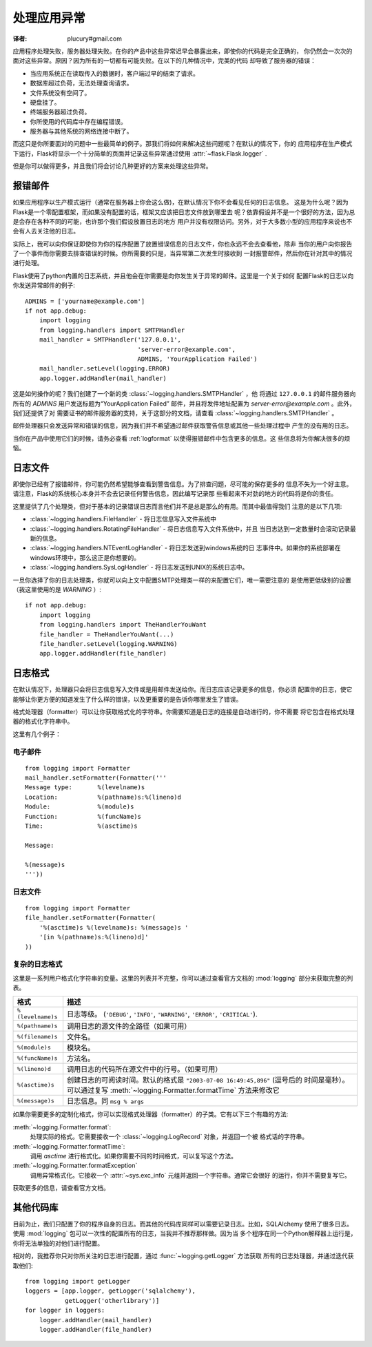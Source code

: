 .. _application-errors:

处理应用异常
==============
:译者: plucury#gmail.com

.. versionadded:: 0.3

应用程序处理失败，服务器处理失败。在你的产品中这些异常迟早会暴露出来，即使你的代码是完全正确的，
你仍然会一次次的面对这些异常。原因？因为所有的一切都有可能失败。在以下的几种情况中，完美的代码
却导致了服务器的错误：

-	当应用系统正在读取传入的数据时，客户端过早的结束了请求。
-	数据库超过负荷，无法处理查询请求。
-	文件系统没有空间了。
-	硬盘挂了。
-	终端服务器超过负荷。
-	你所使用的代码库中存在编程错误。
-	服务器与其他系统的网络连接中断了。

而这只是你所要面对的问题中一些最简单的例子。那我们将如何来解决这些问题呢？在默认的情况下，你的
应用程序在生产模式下运行，Flask将显示一个十分简单的页面并记录这些异常通过使用 :attr:`~flask.Flask.logger` .

但是你可以做得更多，并且我们将会讨论几种更好的方案来处理这些异常。

报错邮件
---------
如果应用程序以生产模式运行（通常在服务器上你会这么做)，在默认情况下你不会看见任何的日志信息。
这是为什么呢？因为Flask是一个零配置框架，而如果没有配置的话，框架又应该把日志文件放到哪里去
呢？依靠假设并不是一个很好的方法，因为总是会存在各种不同的可能，也许那个我们假设放置日志的地方
用户并没有权限访问。另外，对于大多数小型的应用程序来说也不会有人去关注他的日志。

实际上，我可以向你保证即使你为你的程序配置了放置错误信息的日志文件，你也永远不会去查看他，除非
当你的用户向你报告了一个事件而你需要去排查错误的时候。你所需要的只是，当异常第二次发生时接收到
一封报警邮件，然后你在针对其中的情况进行处理。

Flask使用了python内置的日志系统，并且他会在你需要是向你发生关于异常的邮件。这里是一个关于如何
配置Flask的日志以向你发送异常邮件的例子::


    ADMINS = ['yourname@example.com']
    if not app.debug:
        import logging
        from logging.handlers import SMTPHandler
        mail_handler = SMTPHandler('127.0.0.1',
                                   'server-error@example.com',
                                   ADMINS, 'YourApplication Failed')
        mail_handler.setLevel(logging.ERROR)
        app.logger.addHandler(mail_handler)

这是如何操作的呢？我们创建了一个新的类 :class:`~logging.handlers.SMTPHandler` ，他
将通过  ``127.0.0.1`` 的邮件服务器向所有的 `ADMINS` 用户发送标题为“YourApplication Failed”
邮件，并且将发件地址配置为 *server-error@example.com* 。此外，我们还提供了对
需要证书的邮件服务器的支持，关于这部分的文档，请查看 :class:`~logging.handlers.SMTPHandler` 。

邮件处理器只会发送异常和错误的信息，因为我们并不希望通过邮件获取警告信息或其他一些处理过程中
产生的没有用的日志。

当你在产品中使用它们的时候，请务必查看 :ref:`logformat` 以使得报错邮件中包含更多的信息。这
些信息将为你解决很多的烦恼。

日志文件
---------
即使你已经有了报错邮件，你可能仍然希望能够查看到警告信息。为了排查问题，尽可能的保存更多的
信息不失为一个好主意。请注意，Flask的系统核心本身并不会去记录任何警告信息，因此编写记录那
些看起来不对劲的地方的代码将是你的责任。

这里提供了几个处理类，但对于基本的记录错误日志而言他们并不是总是那么的有用。而其中最值得我们
注意的是以下几项:

-	:class:`~logging.handlers.FileHandler` - 将日志信息写入文件系统中

-   :class:`~logging.handlers.RotatingFileHandler` - 将日志信息写入文件系统中，并且
    当日志达到一定数量时会滚动记录最新的信息。
    
-   :class:`~logging.handlers.NTEventLogHandler` - 将日志发送到windows系统的日
    志事件中。如果你的系统部署在windows环境中，那么这正是你想要的。

-   :class:`~logging.handlers.SysLogHandler` - 将日志发送到UNIX的系统日志中。

一旦你选择了你的日志处理类，你就可以向上文中配置SMTP处理类一样的来配置它们，唯一需要注意的
是使用更低级别的设置（我这里使用的是 `WARNING` ）::

    if not app.debug:
        import logging
        from logging.handlers import TheHandlerYouWant
        file_handler = TheHandlerYouWant(...)
        file_handler.setLevel(logging.WARNING)
        app.logger.addHandler(file_handler)

.. _logformat:

日志格式
--------
在默认情况下，处理器只会将日志信息写入文件或是用邮件发送给你。而日志应该记录更多的信息，你必须
配置你的日志，使它能够让你更方便的知道发生了什么样的错误，以及更重要的是告诉你哪里发生了错误。

格式处理器（formatter）可以让你获取格式化的字符串。你需要知道是日志的连接是自动进行的，你不需要
将它包含在格式处理器的格式化字符串中。

这里有几个例子：

电子邮件
````````

::

    from logging import Formatter
    mail_handler.setFormatter(Formatter('''
    Message type:       %(levelname)s
    Location:           %(pathname)s:%(lineno)d
    Module:             %(module)s
    Function:           %(funcName)s
    Time:               %(asctime)s

    Message:

    %(message)s
    '''))

日志文件
`````````

::

    from logging import Formatter
    file_handler.setFormatter(Formatter(
        '%(asctime)s %(levelname)s: %(message)s '
        '[in %(pathname)s:%(lineno)d]'
    ))

复杂的日志格式
``````````````

这里是一系列用户格式化字符串的变量。这里的列表并不完整，你可以通过查看官方文档的 :mod:`logging` 
部分来获取完整的列表。

.. tabularcolumns:: |p{3cm}|p{12cm}|

+-------------------+----------------------------------------------------+
| 格式              | 描述                                               |
+===================+====================================================+
| ``%(levelname)s`` | 日志等级。                                         |
|                   | (``'DEBUG'``, ``'INFO'``, ``'WARNING'``,           |
|                   | ``'ERROR'``, ``'CRITICAL'``).                      |
+-------------------+----------------------------------------------------+
| ``%(pathname)s``  | 调用日志的源文件的全路径（如果可用）               |
+-------------------+----------------------------------------------------+
| ``%(filename)s``  | 文件名。                                           |
+-------------------+----------------------------------------------------+
| ``%(module)s``    | 模块名。                                           |
+-------------------+----------------------------------------------------+
| ``%(funcName)s``  | 方法名。                                           |
+-------------------+----------------------------------------------------+
| ``%(lineno)d``    | 调用日志的代码所在源文件中的行号。（如果可用）     |
+-------------------+----------------------------------------------------+
| ``%(asctime)s``   | 创建日志的可阅读时间。默认的格式是                 |
|                   | ``"2003-07-08 16:49:45,896"`` (逗号后的            |
|                   | 时间是毫秒）。可以通过复写                         |
|                   | :meth:`~logging.Formatter.formatTime` 方法来修改它 |
+-------------------+----------------------------------------------------+
| ``%(message)s``   | 日志信息。同 ``msg % args``                        |
+-------------------+----------------------------------------------------+

如果你需要更多的定制化格式，你可以实现格式处理器（formatter）的子类。它有以下三个有趣的方法:

:meth:`~logging.Formatter.format`:
    处理实际的格式。它需要接收一个 :class:`~logging.LogRecord` 对象，并返回一个被
    格式话的字符串。
:meth:`~logging.Formatter.formatTime`:
    调用  `asctime` 进行格式化。如果你需要不同的时间格式，可以复写这个方法。
:meth:`~logging.Formatter.formatException`
    调用异常格式化。它接收一个 :attr:`~sys.exc_info` 元组并返回一个字符串。通常它会很好
    的运行，你并不需要复写它。

获取更多的信息，请查看官方文档。


其他代码库
-----------
目前为止，我们只配置了你的程序自身的日志。而其他的代码库同样可以需要记录日志。比如，SQLAlchemy
使用了很多日志。使用 :mod:`logging` 包可以一次性的配置所有的日志，当我并不推荐那样做。因为当
多个程序在同一个Python解释器上运行是，你将无法单独的对他们进行配置。

相对的，我推荐你只对你所关注的日志进行配置，通过 :func:`~logging.getLogger` 方法获取
所有的日志处理器，并通过迭代获取他们::

    from logging import getLogger
    loggers = [app.logger, getLogger('sqlalchemy'),
               getLogger('otherlibrary')]
    for logger in loggers:
        logger.addHandler(mail_handler)
        logger.addHandler(file_handler)
